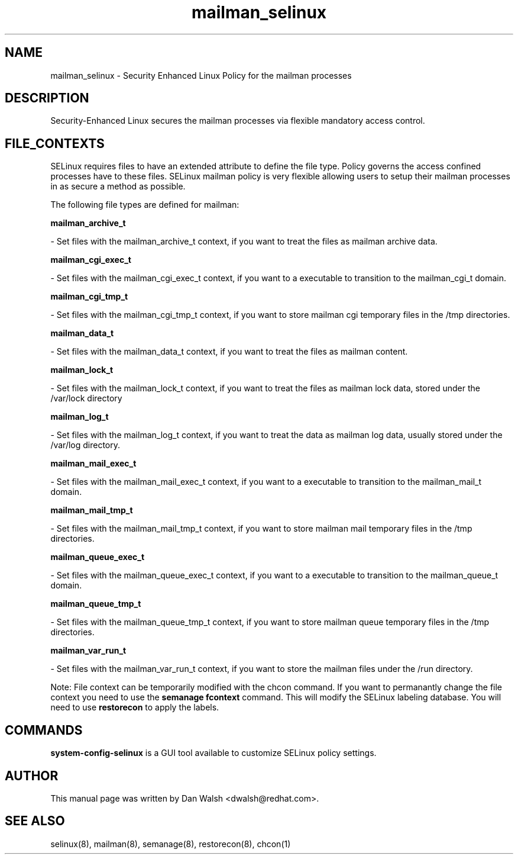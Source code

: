 .TH  "mailman_selinux"  "8"  "20 Feb 2012" "dwalsh@redhat.com" "mailman Selinux Policy documentation"
.SH "NAME"
mailman_selinux \- Security Enhanced Linux Policy for the mailman processes
.SH "DESCRIPTION"

Security-Enhanced Linux secures the mailman processes via flexible mandatory access
control.  
.SH FILE_CONTEXTS
SELinux requires files to have an extended attribute to define the file type. 
Policy governs the access confined processes have to these files. 
SELinux mailman policy is very flexible allowing users to setup their mailman processes in as secure a method as possible.
.PP 
The following file types are defined for mailman:


.EX
.B mailman_archive_t 
.EE

- Set files with the mailman_archive_t context, if you want to treat the files as mailman archive data.


.EX
.B mailman_cgi_exec_t 
.EE

- Set files with the mailman_cgi_exec_t context, if you want to a executable to transition to the mailman_cgi_t domain.


.EX
.B mailman_cgi_tmp_t 
.EE

- Set files with the mailman_cgi_tmp_t context, if you want to store mailman cgi temporary files in the /tmp directories.


.EX
.B mailman_data_t 
.EE

- Set files with the mailman_data_t context, if you want to treat the files as mailman content.


.EX
.B mailman_lock_t 
.EE

- Set files with the mailman_lock_t context, if you want to treat the files as mailman lock data, stored under the /var/lock directory


.EX
.B mailman_log_t 
.EE

- Set files with the mailman_log_t context, if you want to treat the data as mailman log data, usually stored under the /var/log directory.


.EX
.B mailman_mail_exec_t 
.EE

- Set files with the mailman_mail_exec_t context, if you want to a executable to transition to the mailman_mail_t domain.


.EX
.B mailman_mail_tmp_t 
.EE

- Set files with the mailman_mail_tmp_t context, if you want to store mailman mail temporary files in the /tmp directories.


.EX
.B mailman_queue_exec_t 
.EE

- Set files with the mailman_queue_exec_t context, if you want to a executable to transition to the mailman_queue_t domain.


.EX
.B mailman_queue_tmp_t 
.EE

- Set files with the mailman_queue_tmp_t context, if you want to store mailman queue temporary files in the /tmp directories.


.EX
.B mailman_var_run_t 
.EE

- Set files with the mailman_var_run_t context, if you want to store the mailman files under the /run directory.

Note: File context can be temporarily modified with the chcon command.  If you want to permanantly change the file context you need to use the 
.B semanage fcontext 
command.  This will modify the SELinux labeling database.  You will need to use
.B restorecon
to apply the labels.

.SH "COMMANDS"

.PP
.B system-config-selinux 
is a GUI tool available to customize SELinux policy settings.

.SH AUTHOR	
This manual page was written by Dan Walsh <dwalsh@redhat.com>.

.SH "SEE ALSO"
selinux(8), mailman(8), semanage(8), restorecon(8), chcon(1)
